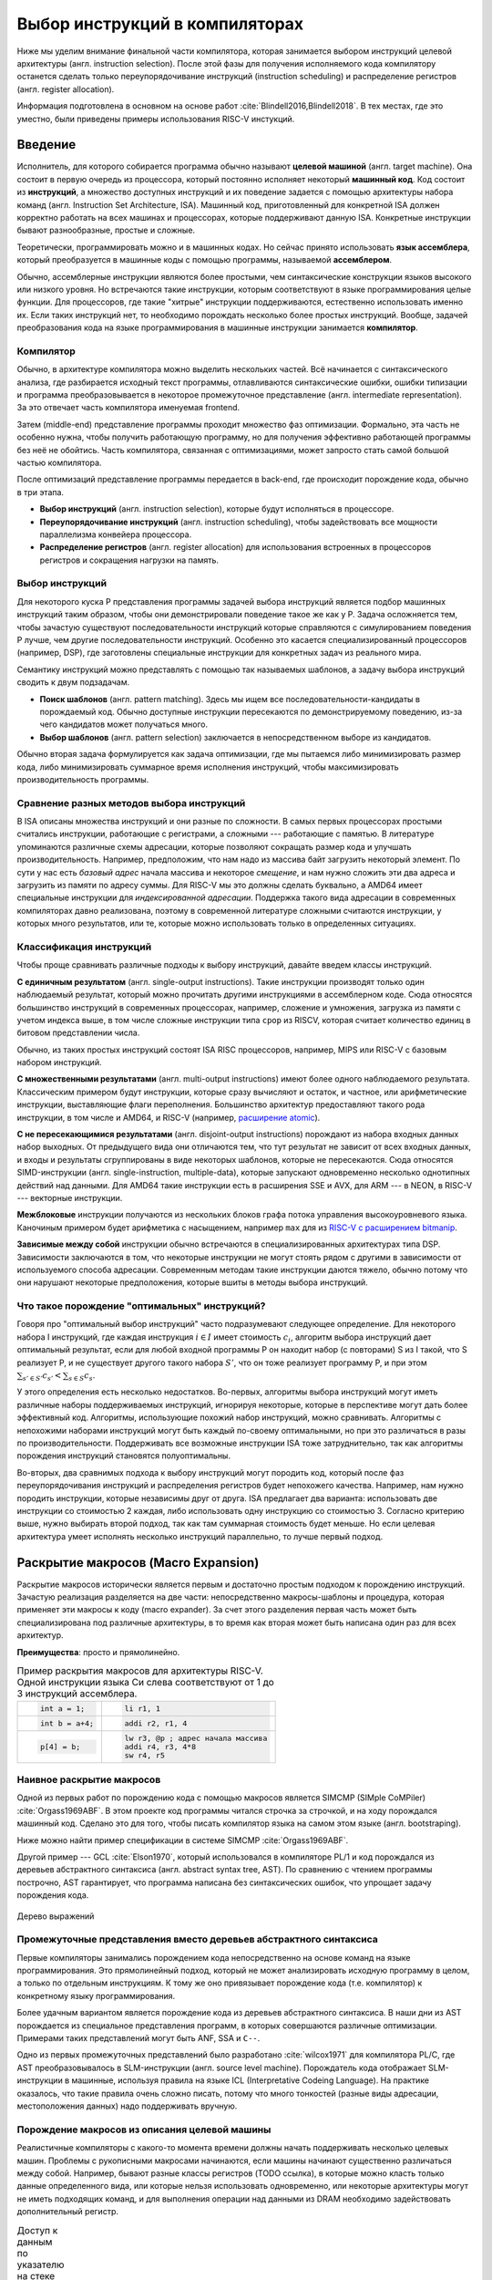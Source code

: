 *******************************
Выбор инструкций в компиляторах
*******************************

Ниже мы уделим внимание финальной части компилятора, которая занимается выбором инструкций целевой архитектуры (англ. instruction selection).
После этой фазы для получения исполняемого кода компилятору останется сделать только  переупорядочивание инструкций (instruction scheduling) и распределение регистров (англ. register allocation).

Информация подготовлена в основном на основе работ :cite:`Blindell2016,Blindell2018`.
В тех местах, где это уместно, были приведены примеры использования RISC-V инстукций.


Введение
========


Исполнитель, для которого собирается программа обычно называют **целевой машиной** (англ. target machine).
Она состоит в первую очередь из процессора, который постоянно исполняет некоторый **машинный код**. Код состоит из **инструкций**, а множество доступных инструкций и их поведение задается с помощью  архитектуры набора команд (англ. Instruction Set Architecture, ISA).
Машинный код, приготовленный для конкретной ISA должен корректно работать на всех машинах и процессорах, которые поддерживают данную ISA. Конкретные инструкции бывают разнообразные, простые и сложные.

Теоретически, программировать можно и в машинных кодах. Но сейчас принято использовать **язык ассемблера**, который преобразуется в машинные коды с помощью программы, называемой **ассемблером**.


Обычно, ассемблерные инструкции являются более простыми, чем синтаксические конструкции языков высокого или низкого уровня.
Но встречаются такие инструкции, которым соответствуют в языке программирования целые функции.
Для процессоров, где такие "хитрые" инструкции поддерживаются, естественно использовать именно их. Если таких инструкций нет, то необходимо порождать несколько более простых инструкций.
Вообще, задачей преобразования кода на языке программирования в машинные инструкции занимается **компилятор**.

Компилятор
----------

Обычно, в архитектуре компилятора можно выделить нескольких частей.
Всё начинается с синтаксического анализа, где разбирается исходный текст программы, отлавливаются синтаксические ошибки, ошибки типизации и программа преобразовывается в некоторое промежуточное представление (англ. intermediate representation). За это отвечает часть компилятора именуемая frontend.

Затем (middle-end) представление программы проходит множество фаз оптимизации.
Формально, эта часть не особенно нужна, чтобы получить работающую программу, но для получения эффективно работающей программы без неё не обойтись. Часть компилятора, связанная с оптимизациями, может запросто стать самой большой частью компилятора.

После оптимизаций представление программы передается в back-end, где происходит порождение кода, обычно в три этапа.

* **Выбор инструкций** (англ. instruction selection), которые будут исполняться в процессоре.
* **Переупорядочивание инструкций** (англ. instruction scheduling), чтобы задействовать все мощности параллелизма конвейера процессора.
* **Распределение регистров** (англ. register allocation) для использования встроенных в процессоров регистров и сокращения нагрузки на память.


Выбор инструкций
----------------

Для некоторого  куска P представления программы задачей выбора инструкций является подбор машинных инструкций таким образом, чтобы они демонстрировали поведение такое же как у P.
Задача осложняется тем, чтобы зачастую существуют последовательности инструкций которые справляются с симулированием поведения P лучше, чем другие последовательности инструкций.
Особенно это касается специализированный процессоров (например, DSP), где заготовлены специальные инструкции для конкретных задач из реального мира.

Семантику инструкций можно представлять с помощью так называемых шаблонов, а задачу выбора инструкций сводить к двум подзадачам.

* **Поиск шаблонов** (англ. pattern matching). Здесь мы ищем все последовательности-кандидаты в порождаемый код. Обычно доступные  инструкции пересекаются по демонстрируемому поведению, из-за чего кандидатов может получаться много.
* **Выбор шаблонов** (англ. pattern selection) заключается в непосредственном выборе из кандидатов.

Обычно вторая задача формулируется как задача оптимизации, где мы пытаемся либо минимизировать размер кода, либо минимизировать суммарное время исполнения инструкций, чтобы максимизировать производительность программы.



Сравнение разных методов выбора инструкций
------------------------------------------

В ISA описаны множества инструкций и они разные по сложности.
В самых первых процессорах простыми считались инструкции, работающие с регистрами, а сложными --- работающие с памятью.
В литературе упоминаются различные схемы адресации, которые позволяют сокращать размер кода и улучшать производительность.
Например, предположим, что нам надо из массива байт загрузить некоторый элемент. По сути у нас есть *базовый адрес* начала массива и некоторое *смещение*, и нам нужно сложить эти два адреса и загрузить из памяти по адресу суммы. Для RISC-V мы это должны сделать буквально, а AMD64 имеет специальные инструкции для *индексированной адресации*.
Поддержка такого вида адресации в современных компиляторах давно реализована, поэтому в современной литературе сложными считаются инструкции, у которых много результатов, или те, которые можно использовать только в определенных ситуациях.



Классификация инструкций
------------------------

Чтобы проще сравнивать различные подходы к выбору инструкций, давайте введем классы инструкций.

**С единичным результатом** (англ. single-output instructions).
Такие инструкции производят только один наблюдаемый результат, который можно прочитать другими инструкциями в ассемблерном коде.
Сюда относятся большинство инструкций в современных процессорах, например, сложение и умножения, загрузка из памяти с учетом индекса выше, в том числе сложные инструкции типа ``cpop`` из RISCV, которая считает количество единиц в битовом представлении числа.

Обычно, из таких простых инструкций состоят ISA RISC процессоров, например, MIPS или RISC-V с базовым набором инструкций.

**С множественными результатами** (англ. multi-output instructions) имеют более одного наблюдаемого результата. Классическим примером будут инструкции, которые сразу вычисляют и остаток, и частное, или арифметические инструкции, выставляющие флаги переполнения.
Большинство архитектур предоставляют такого рода инструкции, в том числе и AMD64, и RISC-V (например,  `расширение atomic <https://msyksphinz-self.github.io/riscv-isadoc/html/rv64a.html>`_).


**С не пересекающимися результатами** (англ. disjoint-output instructions) порождают из набора входных данных набор выходных.
От предыдущего вида они отличаются тем, что тут результат не зависит от всех входных данных, и входы и результаты сгруппированы в виде некоторых шаблонов, которые не пересекаются.
Сюда относятся SIMD-инструкции (англ. single-instruction, multiple-data), которые запускают одновременно несколько однотипных действий над данными.
Для AMD64 такие инструкции есть в расширения SSE и AVX, для ARM --- в NEON, в RISC-V --- векторные инструкции.

**Межблоковые** инструкции получаются из нескольких блоков графа потока управления высокоуровневого языка.
Каночиным примером будет арифметика с насыщением, например ``max`` для из `RISC-V с расширением bitmanip <https://github.com/riscv/riscv-bitmanip/blob/main/bitmanip/insns/max.adoc>`_.

**Зависимые между собой** инструкции обычно встречаются в специализированных архитектурах типа DSP. Зависимости заключаются в том, что некоторые инструкции не могут стоять рядом с другими в зависимости от используемого способа адресации.
Современным методам такие инструкции даются тяжело, обычно потому что они нарушают некоторые предположения, которые вшиты в методы выбора инструкций.



Что такое порождение "оптимальных" инструкций?
----------------------------------------------

Говоря про "оптимальный выбор инструкций" часто подразумевают следующее определение. Для некоторого набора I инструкций, где каждая инструкция :math:`i\in I` имеет стоимость :math:`c_i`, алгоритм выбора инструкций дает оптимальный результат, если для любой входной программы P он находит набор (с повторами) S из I такой, что S реализует P, и не существует другого такого набора :math:`S'`, что он тоже реализует программу P, и
при этом :math:`\sum_{s' \in S'} c_{s'} < \sum_{s \in S} c_s`.

У этого определения есть несколько недостатков. Во-первых, алгоритмы выбора инструкций могут иметь различные наборы поддерживаемых инструкций, игнорируя некоторые, которые в перспективе могут дать более эффективный код.
Алгоритмы, использующие похожий набор инструкций, можно сравнивать.
Алгоритмы с непохожими наборами инструкций могут быть каждый по-своему оптимальными, но при это различаться в разы по производительности.
Поддерживать все возможные инструкции ISA тоже затруднительно, так как алгоритмы порождения инструкций становятся полуоптимальны.


Во-вторых, два сравнимых подхода к выбору инструкций могут породить код, который после фаз переупорядочивания инструкций и распределения регистров будет непохожего качества.
Например, нам нужно породить инструкции, которые независимы друг от друга.
ISA предлагает два варианта: использовать две инструкции со стоимостью 2 каждая, либо использовать одну инструкцию со стоимостью 3.
Согласно критерию выше, нужно выбирать второй подход, так как там суммарная стоимость будет меньше.
Но если целевая архитектура умеет исполнять несколько инструкций параллельно, то лучше первый подход.




Раскрытие макросов (Macro Expansion)
====================================

Раскрытие макросов исторически является первым и достаточно простым подходом к порождению инструкций.
Зачастую реализация разделяется на две части: непосредственно макросы-шаблоны и процедура, которая применяет эти макросы к коду (macro expander).
За счет этого разделения первая часть может быть специализирована под различные архитектуры, в то время как вторая может быть написана один раз для всех архитектур.


**Преимущества**: просто и прямолинейно.

.. table:: Пример раскрытия макросов для архитектуры RISC-V. Одной инструкции языка Си слева соответствуют от 1 до 3 инструкций ассемблера.

 +---------------------+----------------------------------------------+
 | .. code-block:: c   |  .. code-block:: none                        |
 |                     |                                              |
 |     int a = 1;      |      li r1, 1                                |
 +---------------------+----------------------------------------------+
 | .. code-block:: c   |  .. code-block:: none                        |
 |                     |                                              |
 |     int b = a+4;    |      addi r2, r1, 4                          |
 +---------------------+----------------------------------------------+
 | .. code-block:: c   |  .. code-block:: none                        |
 |                     |                                              |
 |                     |      lw r3, @p ; адрес начала массива        |
 |     p[4] = b;       |      addi r4, r3, 4*8                        |
 |                     |      sw r4, r5                               |
 +---------------------+----------------------------------------------+

Наивное раскрытие макросов
--------------------------

Одной из первых работ по порождению кода с помощью макросов является SIMCMP (SIMple CoMPiler) :cite:`Orgass1969ABF`.
В этом проекте код программы читался строчка за строчкой, и на ходу порождался машинный код. Сделано это для того, чтобы писать компилятор языка на самом этом языке (англ. bootstraping).

Ниже можно найти пример спецификации в  системе SIMCMP :cite:`Orgass1969ABF`.

.. code-block:: text
    :caption: Объявление макроса в  SIMCMP.

    * = CAR.*.
        I = CDR('21)
        CDR('11) = CAR(I).
    .X

.. code-block:: text
    :caption: Строка программы, которую компилируем.

    A = CAR B.

.. code-block:: text
    :caption: Порожденный код

    I = CDR(38)
    CDR(36) = CAR(I)





Другой пример --- GCL :cite:`Elson1970`, который использовался в компиляторе PL/1 и код порождался из деревьев абстрактного синтаксиса (англ. abstract syntax tree, AST).
По сравнению с чтением программы построчно, AST гарантирует, что программа написана без синтаксических ошибок, что упрощает задачу порождения кода.

.. figure:: images/sel1.png
    :alt: Base Mesh + 128x128 Texture (334 KB)
    :width: 150
    :align: center

    Дерево выражений

.. code-block:: asm
    :caption:
        Пример кода на RISCV для простого выражения и его схема компиляции для RISC-V.
        Значения переменных ``a`` и ``b`` хранятся в регистрах ``r1`` и ``r2`` соответственно.

    add t0, r1, r2
    mulw t0, t0, 2


.. .. comment::
..     Example of a teddy bear model at different resolutions of the
..     progressive format (1 draw call) and its original format (16 draw
..     calls). The size in KB assumes downloading progressively, |eg|
..     :num:`fig-cc-teddy-100`'s size includes lower-resolution textures.


Промежуточные представления вместо деревьев абстрактного синтаксиса
--------------------------------------------------------------------------------------------

Первые компиляторы занимались порождением кода непосредственно на основе команд на языке программирования.
Это прямолинейный подход, который не может анализировать исходную программу в целом, а только по отдельным инструкциям.
К тому же оно привязывает порождение кода (т.е. компилятор) к конкретному языку программирования.

Более удачным вариантом является порождение кода из деревьев абстрактного синтаксиса.
В наши дни из AST порождается из специальное представления программ, в которых совершаются различные оптимизации.
Примерами таких представлений могут быть ANF, SSA и ``C--``.

Одно из первых промежуточных представлений было разработано :cite:`wilcox1971`
для компилятора PL/C, где AST преобразовывалось в SLM-инструкции (англ. source level machine).
Порождатель кода отображает SLM-инструкции в машинные, используя правила на языке ICL (Interpretative Codeing Language).
На практике оказалось, что такие правила очень сложно писать, потому что много тонкостей (разные виды адресации, местоположения данных) надо поддерживать вручную.


.. code-block:: none
    :caption:
        Макрос для сложения чисел на языке ICL :cite:`wilcox1971`
    :emphasize-lines: 0

    ADDB BR A,ADDB1      Если A в регистре, переход на ADDB1
         BR B,ADDB2      Если B в регистре, переход на ADDB2
         LGPR A          Породить код, загружающий A в регистр

    ADDB1 BR B,ADDB3     Если B в регистре, переход на ADDB3
          GRX A,A,B      Породить A+B
          B ADDB4        Слияние

    ADDB3 GRR AR,A,B     Породить A+B
    ADDB4 FREE B         Освободить ресурсы, связанные с B
    ADDB5 POP 1          Удалить дескриптор для B со стэка
          EXIT

    ADDB2 GRI A,B,A      Породить A+B
          FREE A         Освободить ресурсы, связанные с A
          SET A,B        Удалить дескриптор для A со стэка
          B ADDB5        Слияние


Порождение макросов из описания целевой машины
----------------------------------------------

Реалистичные компиляторы с какого-то момента времени должны начать поддерживать несколько целевых машин.
Проблемы с рукописными макросами начинаются, если машины начинают существенно различаться между собой.
Например, бывают разные классы регистров (TODO ссылка), в которые можно класть только данные определенного вида,
или которые нельзя использовать одновременно,
или некоторые архитектуры могут не иметь подходящих команд, и для выполнения операции над данными из DRAM необходимо задействовать дополнительный регистр.

.. table:: Доступ к данным по указателю на стеке для RISC-V64 и AMD64

 +-----------------------------------------------------+
 | .. code-block:: c                                   |
 |    :caption: Код на Си                              |
 |                                                     |
 |    x = *a;                                          |
 |                                                     |
 +-----------------------------------------------------+
 | .. code-block:: asm                                 |
 |    :caption: AMD64                                  |
 |                                                     |
 |    ; AMD64                                          |
 |    mov  8(%rsp), %rax                               |
 |                                                     |
 |    ; RISCV64                                        |
 |    addi t0, sp, 8                                   |
 |    lw a0, t0                                        |
 +-----------------------------------------------------+

В примере выше мы обращаемся к элементу на расстоянии 8 байт от вершины стека.
В архитектуре AMD64 мы можем сделать это непосредственно, в RISCV64 необходимо пользоваться промежуточным регистром.
При генерации кода с помощью макросов приходится одновременно заниматься и распределением регистров, что усложняется задачу порождения оптимального кода.


Писать макросы руками сложно, хотелось бы иметь генератор, который по описанию машины порождает соответствующие макросы.
Одна из первых попыток :cite:`Miller1971` сделать это была система Dmacs.
Она предлагала два проприетарных языка: первый (Machine-Independent Macro Language (MIML))
определят 2-адресные команды, которые являлись представлением программы, а второй (Object Machine Macro Language (OMML)) декларативный язык использовался, чтобы преобразовывать MIML команды в ассемблерный код.

.. code-block:: none
    :caption:
        Представление арифметического выражения  A[I] = B + C[J] * D с помощью команд MIML.
        Команда SS используется, чтобы переслать данные между разными источниками.
        На аргументы ссылаются либо по имени, либо по номеру строки, где он использовался.
    :emphasize-lines: 0

    1: SS C,J
    2: IMUL 1,D
    3: IADD 2,B
    4: SS A,I
    5: ASSG 4,3

.. code-block:: none
    :caption:
        Часть описания компьютера IBM-360 на языке OMML :cite:`Miller1971`.
        Команда `rclass` описывает виды регистров, а `rpath` ---  разрешенные способы пересылки между видами регистров и памятью.

    rclass REG:  r2, r3, r4, r5, r6
    rclass FREG: fr0, fr2, fr4, fr6
    ...
    rpath WORD -> REG:    L  REG,WORD
    rpath REG  -> WORD:  ST  REG,WORD
    rpath FREG -> WORD:  LE FREG,WORD
    rpath WORD -> FREG: STE FREG,WORD
    ...
    ISUB s1 ,s2
    from REG(s1),REG(s2) emit SR s1 ,s2
    from REG(s1),WORD(s2) emit S s1 ,s2
    resultresultREG(s1)
    REG(s2)
    FMUL m1, m2 (commutative)
    from FREG(m1),FREG(m2) emit MER m1 ,m2
    from FREG(m1),WORD(m2) emit ME m1 ,m2
    resultresultFREG(m1)
    FREG(m1)


.. Раздел про further improvements  из дисера надо бы выкинуть


Использование peephole-оптимизаций
----------------------------------

Основным недостатком подхода на основе раскрытия макросов является то,
что отдельные части IR раскрываются без учета рядом находящихся частей IR.
Попытаться обойти этот недостаток можно с помощью peephole (в перевода на русский --- "глазок") оптимизаций.
Их суть заключается в том, что выбирается "окно" небольшого размера, которое двигают по порожденному коду и пытаются объединить видимые инструкции.
Данный метод может применяться и в отрыве от выбора инструкций, к уже порожденному коду.
Одним из самых известных применений являются "супер оптимизаторы" :cite:`Massalin1987`, например ``Souper`` :cite:`Souper2018`.
Идея подхода заключается кодировании семантики текущего набора инструкций в представление, понятное SMT-решателям, и затем нахождение минимальной программы с такой же семантикой с помощью синтеза программ (англ. Counter Example Guided Inductive Synthesis, CEGIS).
К сожалению, Souper поддерживает набор инструкций размером только в несколько десятков, и масштабирование этого подхода на разнообразные архитектуры является предметом дальнейших исследований.


Оптимизации методом peephole можно использовать :cite:`Davidson1984` и в контексте выбора инструкций, такой подход используется в компиляторе GCC :cite:`Stallman1988`.
Суть подхода заключается в том, что раскрытие макросов порождает не код целевой машины, а некоторое описание на языке RTL (англ. Register Transfer List).
В примере ниже трехадресная инструкций сложения складывает константу imm с регистром :math:`r_s` и сохраняет результат в :math:`r_d`, выставляя флаг нуля :math:`Z`.

.. math::

       RTL(add) =
            \begin{cases}
                r_d & \leftarrow r_s + imm \\
                Z   & \leftarrow (r_s + imm) \Leftrightarrow 0
            \end{cases}

В предлагаемом подходе представление программы с помощью правил RTL превращается в описание "эффекта" этой программы.
В отличие других подходов на основе макросов распределения регистров не происходит.
Все используемые регистры --- виртуальные, предполагается, что их бесконечно много.
После раскрытия макросов и до распределения регистров запускается так называемый комбинатор (англ. combiner), который пытается объединить несколько RTL описаний в большее RTL-описание, соответствующее какой-то инструкции целевой архитектуры.
Чтобы такой подход работал, надо поддерживать инвариант, что все RTL-описания выразимы с помощью одной инструкции целевой архитектуры.

Теоретически, такой подход позволяет порождать код, рассматривая не одну команду языка программирования, а сразу несколько, даже лежащих в разных блоках потока управления.
Сложность порожденных инструкций сильно зависит от размера "окна" оптимизатора, так, например, не получится породить инструкции, соответствующие трём RTL, если мы смотрим только на два RTL.


Покрытие деревьев
=================

Одним из основных ограничений раскрытия макросов является то, что в нём порождается код, рассматривая только одну инструкцию или только один узел промежуточного представления.
Из-за этого порождается код плохого качества.
Другой сложностью является то, что поиск кандидатов в порожденный код и выбор наилучшего осуществляется за один шаг, что делает задачу исследования разных комбинаций инструкций затруднительной.
Эти недостатки решает порождение кода с помощью деревьев.

Суть идеи заключается в том, что нам дано некоторое дерево, которое представляется собой программы, а также некоторый шаблон древовидных шаблонов (англ. pattern).
Задача порождения кода сводится к задаче покрытия нашего дерева подмножеством этих шаблонов оптимальным образом,
т.е. задача разбивается на поиск всех возможных покрытий и выбор оптимального покрытия шаблонами-образцами.
Для большинства архитектур шаблоны будут пересекаться, и поэтому различных покрытий будет много.
Обычно, мы будет стараться воспользоваться минимальным количеством шаблонов:

* Предпочитая крупные шаблоны мы будет использовать специализированные инструкции, которые, как правило, исполняются быстрее.
* С меньшим количеством шаблонов они будут меньше пересекаться, а значит меньше данных будет пересчитываться заново, что приведет к улучшению производительности и размера кода.

В общем случае, оптимальное решение сводится  к минимизации не количества использованных шаблонов, а к снижению суммарной *стоимости* этих шаблонов,
хотя существует сильная корреляция между количеством шаблонов и их суммарной стоимостью.
Также стоит отметить, что выбор оптимальных шаблонов не всегда приводит к оптимальному коду (в том числе из-за участия других фаз компиляции).
Но постановка задачи выбора оптимального покрытия шаблонами, гораздо менее спорна, чем задача порождения эффективного кода,
так как мы всегда выбираем из фиксированного набора шаблонов, порожденных из ISA.


.. code-block:: c
    :caption: Пример кода на Си

    x = A[i + 1];

Пример: простое выражение, которое загружает по индексу i+1 из массива чисел A.
Предполагается, что индекс i находится в регистре, ``A`` --- в памяти, а числе 8байтные.
Всего три полных покрытия дерева шаблонами:
:math:`\{ m_1, \dots, m_7, m_9 \}`,
:math:`\{ m_1, \dots, m_5, m_8, m_9 \}` и
:math:`\{ m_1, \dots, m_5, m_{10} \}`,


.. code-block:: text
    :caption: Инструкции-шаблоны, построенные на основе ISA. Астериск обозначает взятие из памяти по адресу.

    mv r <- var
    add r <- s + t
    mul r <- s × t
    muladd r <- s × t + u
    load r <- ∗s
    maload r <- ∗(s × t + u)

.. figure:: images/sel2covering.png
    :align: center

    Дерево выражений и его покрытие шаблонами
..  :alt: Base Mesh + 128x128 Texture (334 KB)    :width: 200




Использование синтаксического анализа
-------------------------------------

В попытке преодолеть "наколеночность" методов с раскрытием макросов, были предложены подходы к выбору инструкций с использованием формализмов.
Одним из них может быть использование формальных грамматик и подходов на основе синтаксического анализа языков.
Было предложено :cite:`GlanvilleGraham1978` описывать промежуточное представление программы с помощью контекстно-свободных грамматик, где правила  аргументирована стоимостью операций и некоторым действием (англ. action code), которое будет заниматься непосредственно порождением кода.


.. table:: Грамматика для порождения кода для арифметических выражений

    +------------------------+------------+-------------------------+
    + Инструкция             + Стоимость  + Действие                +
    +------------------------+------------+-------------------------+
    + r1 <- r1 + r2          + 1          + emit ``add r1,r1,r2``   +
    +------------------------+------------+-------------------------+
    + r1 <- r1 × r2          + 1          + emit ``mul r1,r1,r2``   +
    +------------------------+------------+-------------------------+
    + r3  <- Int             + 1          + emit ``li r1, I``       +
    +------------------------+------------+-------------------------+

В грамматике используются так называемые терминальные символы (в нашем примере названия арифметических действий и числа),
и нетерминальные символы (названия регистров-локаций)


.. figure:: images/Expr_parsing1.png
    :width: 150
    :align: center

    Пример выражения, для которого будем порождать инструкции с помощью синтаксического анализа


Во время анализа на стеке накапливаются текущие терминалы и нетерминалы.
После получения  нового терминала и добавления его на стек, анализатор может сделать два действия:

* shift --- продолжить чтение терминалов и оставив стек без изменений;
* reduce --- выбрать правило грамматики, снять с вершины стека нетерминалы из правой части правила, и заменить на левую часть правила; вместе с этим сгенерировать некоторый код на ассемблере.

Таким образом для входа :math:`a+b*c`, где :math:`a,b,c` --- целые числа, мы породим примерно такой код, совершив следующие действия:
:math:`s\ r_3\ s\ s\ r_3\ s\ s\ r_3\ r_2\ r_1`, где :math:`s` --- shift, а :math:`r_N` --- reduce по правилу N.

.. code::

    li  R1, a
    li  R2, b
    mul R1, R1, R2
    li  R3, c
    add R1, R1, R3

В правилах у регистров есть индексы, которые позволяют выражать случаи, когда вход и выход инструкций приходятся на один и тот же регистр.

Основной сложностью такого вида синтаксического анализа, является то, что не всегда очевидно, когда предпочитать shift, а когда reduce.
Обычно это решается переписыванием грамматики так, чтобы конфликтные случаи не случались.
Но для больших грамматик делать это вручную затруднительно.
В изначальном подходе конфликт между shift и reduce всегда разрешался в пользу shift, а если на стеке получалось слишком много терминалов, то применялись ad hoc правила, чтобы сгенерировать код как-нибудь и исправить (почти) аварийное состояние.
В случае reduce/reduce конфликта, выглядит разумным пытаться применить самое длинное правило.
(Случаи, когда два правила одинаковой длины конфликтуют, можно задетектировать до запуска синтаксического анализа.)

**Преимущества**. В процессе синтаксического анализ снизу вверх строится таблица состояний с переходами, которая позволяет вести анализ за время пропорциональное размеру входа. Также такой вид синтаксического анализа выступает в роли формальной теории, чтобы, например, обосновывать полноту грамматики инструкций

**Недостатки**. Во-первых, из-за использования грамматик в момент синтаксического анализа мы не имеем доступа к конкретным значениям, например, констант.
Из-за этого невозможно выразить какие-то ограничения на диапазоны констант и т.п. Так же, если инструкции имеют много видов адресации операндов (эта проблема должна обойти RISC-V стороной), то появляется много похожих правил, специализированных под местонахождение операндов.
Так для CISC архитектуры VAX, грамматика разрослась до миллионов правил  :cite:`VAX1982`.
Методы рефакторинга и упрощения грамматик известны, но их в данном случае надо применять с осторожностью, чтобы не повредить качеству порождаемого кода.

В контексте RISC-V можно привести такой пример. Существуют расширения, которые позволяют сделать
`сложение-со-сдвигом <https://github.com/riscv/riscv-bitmanip/blob/main/bitmanip/insns/sh3add.adoc>`_,
c помощью них можно реализовать умножение на некоторые константы.
Например, можно `mul r0, r1, 9` заменить на `sh3add r0, r1, r1`, за счет соотношения r*9 = r + r lsl 3.

Во-вторых, такой вид синтаксического анализа порождает код для левого операнда, а потом для правого, не откатываясь назад.
Таким образом, код левого операнда не знает о содержимом правого операнда, что может привести к плохому порожденному коду.

.. to do::

    Упомянуть атрибутные грамматики? Леса деревьев?





Порождение кода путём анализа сверху вниз
-----------------------------------------

Анализ сверху вниз вначале выбирает правило порождения кода, а уже потом проталкивает вниз все необходимые ограничения для операндов паттерна.
Таким образом можно выражать, например, ограничения на константы, которые учавсвуют в операндах.
При выборе правила можно не угадать, что приведет к невозможности породить код для операндов. В этих случаях процесс возвращается назад (англ. backtracking) и пробует применить другое правило.
К сожалению большое количество возвратов назад, негативно влияет на производительности, из-за чего и первые испытания такого подхода
:cite:`Newcomer1975`, и последующие :cite:`Nymeyer1996` не сыскали широкого распространения.

Отличительной чертой подходов сверху вниз является сопоставление  представления программы с шаблонами с учетом некоторых аксиом (например, `not (E1<=E2)` заменяется на `E1>E2`, `E+0` на `E`, и т.п.), чтобы получать более эффективный результат.


Отделение сопоставления с образцами-шаблонами и порождения кода
---------------------------------------------------------------

В предыдущих подходах выбор шаблонов и порождение кода делались вместе, что позволяет порождать код за один проход и получать более быстрый компилятор.
Но при этом, при порождении кода сложно учесть влияние разных комбинаций шаблонов.
Поэтому можно исследовать идею разделения фаз покрытия дерева образцами-шаблонами и порождение кода по этим шаблонам.

В литературе также встречаются исследования по оптимизации поиска подходящих шаблонов для дерева.
Они заключаются в сведении задачи сопоставления с образцом к задаче поиска подстроки в строке :cite:`AhoCorasik1975`, также построение таблиц для сопоставления с образцом, и последующее сжатие их.
Основным достижением этих подходов является поиск всех возможных корректных сочетаний шаблонов за линейное время от размера программы.
В данном документе они не освещены.



Динамическое программирование
-----------------------------

С появлением возможности получения всех подходящих сочетаний шаблонов за линейное время, начали появляться идеи выполнения выбора инструкций также за линейное время.
Первые идеи :cite:`Ripken1977` использования динамического программирования позже привели к появлению генератора компиляторов Twig :cite:`Aho1989`, которые принимал на вход описание архитектуры на языке CGL (Code Generator Language) и дерево компилируемой программы,
и порождал код за три прохода.

* Проход сверху вниз, который находил для каждого узла дерева множества подходящих шаблонов.
* Снизу вверх вычислялась стоимость выбора соответствующего шаблона для каждого узла.
* Последний проход сверху вниз выбирал покрытие наименьшей стоимости, и по дороге порождал код.

Такой подход имеет преимущества, по сравнению с подходом на основе синтаксического LR анализа. Основным является то, что конфликты теперь сами разрешаются путём вычисления стоимости применения конкретных шаблонов. Также описания шаблонов для архитектур становятся существенно короче.

К сожалению, подход динамического программирования предполагает, что задача может быть разбита на подзадачи, которые могут быть решены оптимально по-отдельности, и потом скомбинированы.
На практике, задача порождения кода не обладает такими свойствами.

.. .. comment::

..     Опушено:
..     * BURG
..     * Code Size-Reducing Instruction Selection
..     * Offline Cost Analysis
..     * 3.7 Other Tree-Based Approaches

Ограничения покрытия деревьев
-----------------------------

Основным недостатком работы с деревьями выражений является то, что одинаковые подвыражения должны быть разделены по рёбрам и продублированы при построении дерева.
Такие преобразования известны в литературе как edge splitting и node duplication.
В зависимости от набора инструкций, не разделяя подвыражения можно добивать лучшего качества кода.

В примере ниже общее выражение для вычисления значения t было разделено, что приводит к покрытию m1,...m7,m9 со стоимостью 0+...+0+2+3+5=10.
Если представить дерево как граф без циклов, то его можно покрывать шаблонами m8 и m10, что даст стоимость 0+...+0+4+5=9.


.. table:: Пример. Инструкции и их стоимость. Нотация `*s` означает получения данных по адресу в памяти.

    +--------------------------------+------------+
    + Инструкция                     + Стоимость  +
    +--------------------------------+------------+
    + add r <- s + t                 + 2          +
    +--------------------------------+------------+
    + mul r <- s × t                 + 3          +
    +--------------------------------+------------+
    + addmul r <- (s + t) × u        + 4          +
    +--------------------------------+------------+
    + load r <- * s                  + 5          +
    +--------------------------------+------------+
    + addload r <- * (s + t)         + 5          +
    +--------------------------------+------------+

.. code-block:: c
    :caption: Пример кода на Си для которого будет порождать код с помощью деревьев не вполне эффективно

    t = a + b;
    x = c * t;
    y = *(( int *) t);

.. figure:: images/sel2dag0.png
    :width: 400
    :align: center

    Деревья выражений после совершения деления рёбер (англ. edge splitting).

.. figure:: images/sel2dag1.png
    :alt: Base Mesh + 128x128 Texture (334 KB)
    :width: 300
    :align: center

    Представление программы в виде графа без циклов (вместо деревьев).


Также деревья ограничивают разнообразие поддерживаемых инструкций процессора.
Так как у дереве всегда один корень, то инструкции с большим количеством выходов (англ. multi-output instructions ) не представимы, так как требуют больше одного корня.
Даже инструкции с не пересекающимися выходами непредствимы, так как алгоритм выбора инструкций рассматривает деревья по одному.

В-третьих, представление с помощью деревьев не может моделировать граф потока управления. Цикл for требует циклический путь в графе, что не ложится в деревья. По этой причине представление с помощью деревьев годится только для выбора инструкций внутри базового блока (англ. basic block) графа потока управления.
Это не позволяет выбирать инструкции процессора, которые соответствуют коду сразу в нескольких базовых блоках, что может негативно влиять на производительность.

В итоге, представление с помощью деревьев позволяет получить более качественный код по сравнению с наивным раскрытием макросов, но для современных архитектур инструкций нужны более сложные представления.


Покрытие ациклических графов (DAGов)
====================================

Если ослабить ограничение, что у одного узла дерева --- максимум один родитель, то вместо деревьев мы получим представление с помощью направленных ациклических графов (англ. Directed Acyclic Graph).
За счет наличия нескольких родителей можно представлять значения, которые являются аргументами нескольких других выражений  одновременно.
Шаблонам теперь также разрешено иметь несколько корней, что позволяет осуществить поддержку инструкций со множественными результатами.

Так как DAGи менее ограничительны чем деревья, то для них можно применять новые подходы для порождения кода. Основных два

* Разделить DAG на деревья, породить код и объединить получившиеся результаты.
* Сопоставлять с образцам непосредственно граф, используя алгоритмы изоморфизма графов. В общем случае алгоритмы экспоненциально сложны, но зачастую они работают за линейное время.


Сложность
---------

Задача оптимального порождения кода по представлению в форме DAG NP-полна :cite:`Koes2008`.
Доказать это можно сведя (за полиномиальное время) задачу SAT  к задаче выбора шаблона в DAG .




Жадные подходы
--------------

Порождение кода на основе DAG применяется в компиляторе  LLVM,
но исследование деталей затруднено тем, что основная документация --- исходный код.
Согласно :cite:`Bendersky2013`, порождение кода состоит из последовательного переписываться DAG, где инструкции промежуточного представления заменяются на машинные инструкции.

В LLVM шаблоны-деревья записываются на специальном языке, который компилируются в специальный предметно-ориентированные языки (bytecode), который осуществляет анализ представления программы.
Все шаблоны перед компиляцией сортируются:

* по убыванию сложности, на которую влияет размер паттерна, и специальные константы, которые эвристически  дают приоритет некоторым паттернам;
* по возрастанию стоимости порожденного кода;
* по возрастанию размера подграфа, который покрывается шаблоном.

Так как в шаблонах участвуют только деревья, то инструкции с множественными выходами генерировать не получится, для них нужен отдельный ad hoc алгоритм порождения.
Также, за счет особенностей жадных алгоритмов, они не могут претендовать на оптимальность.

Также в LLVM присутствуют два других подхода к выбору инструкций:
``FastISel`` и ``GlobalISel``, который позволяет порождать также и межблоковые инструкции.


Методы выбора инструкций для DAGов
----------------------------------

Методы можно условно разделить на те, которые адаптируют подходы для деревьев, и на все остальные.
Можно придумывать эвристики, которые преобразуют граф без циклов в деревья так, чтобы затраты на копирование узлов были незначительны или отсутствовали.
Также можно адаптировать методы на основе динамического программирования.

Также существуют методы, специфические для задачи оптимального выбора инструкций для графов без циклов.
Они могут быть основаны на сведение задачи выбора к задаче оптимизации какой-либо предметной области.
Были попытки сведения к задаче линейного программирования,
MWIS (англ. maximum weighted independent set) проблемам,
а также задаче программирования в ограничениях (англ. constraint programming), и др.
В :cite:`Beg2013` исследовалось введение *глобальных ограничений* для решения задачи оптимального порождения кода с помощью программирования в ограничениях, и пришли к выводу, что для простых архитектур (MIPS и ARM) оптимальные решения примерно так же эффективны как и полуоптимальные на основе LLVM.
Скорее всего для RISC-V можно ожидать таких же результатов.




Ограничения покрытия DAGов
--------------------------

Графы без циклов являются обобщением деревьев.
С помощью них можно непосредственно моделировать общие подвыражения, и большее разнообразие инструкций, а именно с множественными выходами и непересекающимися выходами, что существенно улучшает производительность и размеры кода.
Подходы на основе покрытия DAGов сейчас наиболее распространенные.

Цена этому заключается в том, что оптимальный результат больше не получить за линейное время, так как задача становится NP-полной.
В то же время, DAGи недостаточно выразительны, чтобы промоделировать все аспекты программ.
Например, циклы for не представимы как ациклические графы, что не позволяет моделировать инструкции, затрагивающие сразу несколько блоков графа потока управления программ.



Покрытие графов
===============

Некоторые конструкции языков программирования, например циклы, не ложатся в представление с помощью DAGов.
Поэтому существует наиболее общая форма представления программ с помощью графов, где присутствует информация и о данных, и о потоке управления программы.
Порождение инструкций для таких графов называется *глобальным порождением инструкций* (англ. global instruction selection),
потому что учитывается информация не только в одном базовом блоке программы, а в нескольких блоках сразу.
К тому же, появляются возможности передвигать инструкции из одного блока в другой (англ. global code motion),
и выбирать межблоковые инструкции.
Это делает графы наиболее мощным инструментом для порождения кода для архитектур, где много специализированных инструкций (например, различные DSP).

.. code-block:: c
    :caption:
        Пример кода на C, который складывает (с насыщением) массивы A и B, c получением массива C.
        Предполагается, что массивы равной длины, и размер элемента --- 8 байт.
        Переменные ``N`` и ``MAX`` обозначают длину и верхнюю границу.

    int i = 0;
    while (i < N) {
        int a = A[i];
        int b = B[i];
        int c = a + b;
        if (MAX < c)
            c = MAX;
        C[i] = c;
        i++;
    }

.. figure:: images/cfg1satsum.png
    :alt: Base Mesh + 128x128 Texture (334 KB)
    :width: 250
    :align: center

    Граф потока управления для вычисления насыщенной суммы двух массивов.


Пример выше посвящен использованию межблоковых инструкций, а именно операции взятия максимума двух чисел,
доступной в том числе `для RISC-V <https://msyksphinz-self.github.io/riscv-isadoc/html/rvfd.html#fmax-d>`_.
Одна такая инструкция могла бы заменить сравнение с максимумом, ветвление и полностью убрать блок ``b4``, что сократило бы размер кода с 16 до 13 инструкций (почти 25%).

В программе выше также присутствуют четыре сложения, которые не зависят друг от друга.
Если начать передвигать инструкции между блоками, можно добиться применения векторных (или SIMD) инструкции, которая сделает четыре сложения одновременно.
Если затраты на копирование и подготовку данных (англ. data copying ) для векторных инструкций незначительны, то автовекторизация ещё больше сократит затрачиваемые такты.


Решение задачи поиска проверки через изоморфизм графов
------------------------------------------------------

Методы для DAG не масштабируются для графов, поэтому для графов нужны свои алгоритмы поиска подходящих шаблонов.
Для выбора оптимального шаблона можно использовать алгоритмы, подходящие для DAGов.
*Задача изоморфизма графов* проверяет, можно ли исходный грaф поворачивать, перекручивать или зеркально отображать так, чтобы в нём нашелся искомый подграф.
Эта задача является обобщением поиска шаблонов для DAG при наличии разумных ограничений.
Например, шаблоны для коммутативных операций (сложение или умножение) можно зеркально отображать, чтобы операнды поменялись местами, а для вычитания или деления --- нет.

В литературе задача изоморфизма графов встречается в различных областях и известны методы её решения.
Например, алгоритм Ульмана :cite:`Ullmann1976` имеет сложность в худшем случае :math:`O(n!n^2)`,
а алгоритм VF2 :cite:`Cordella2001` --- :math:`O(n!n)`.

Промежуточные представления на основе Sea-of-Nodes
--------------------------------------------------

Функции, так как в них используется граф потока управления, мы вынуждены представлять с помощью графов.
По соглашению, представления для них называются sea-of-nodes.


Static Single Assignment
^^^^^^^^^^^^^^^^^^^^^^^^

Если каждая переменная присваивается только один раз, то можно говорить, что программа находится в SSA-форме :cite:`Cytron1991`.
Проведение оптимизаций в такой форме более удобно, чем без неё.
Например, в программе можно исследовать промежутки активности переменных (англ. live range),
которые неформально обозначают места для в программе, где значения переменных нужны и их нельзя удалять.
Для SSA формы эти промежутки непрерывны и по сути упрощаются до одного промежутка (за счет размножения количества переменных).


В примере ниже приведена реализация и SSA-форма факториала на языке Си.
В ней используются так называемые φ-функции, которые присваивают значение переменной в зависимости от того, из какого блока к данной точке программы пришло исполнение.
На основе SSA-представления функций можно строит SSA-графы :cite:`Gerlek1995`, которые напоминают графы потока данных.
Каждой операции соответствует узел графа, а рёбра обозначают поток данных, игнорируя факты того, что данные могут быть в разных базовых блоках графа потока управления. Такие SSA-графы не являются самостоятельными объектами в компиляторах, их используют вместе с графами потока управления для представления программ.


+------------------------------------------------------------+
|   .. code-block:: C                                        |
|       :caption: Реализация факториала на Си                |
|                                                            |
|       int factorial (int n) {                              |
|         entry:                                             |
|           int f = 1;                                       |
|         head:                                              |
|           if (n <= 1) goto end;                            |
|         body:                                              |
|           f = f * n;                                       |
|           n = n - 1;                                       |
|           goto head;                                       |
|         end:                                               |
|           return f;                                        |
|       }                                                    |
|                                                            |
+------------------------------------------------------------+
|   .. code-block:: C                                        |
|       :caption: Код в SSA форме                            |
|                                                            |
|       int factorial (int n1 ) {                            |
|         entry:                                             |
|           int f1 = 1;                                      |
|         head:                                              |
|           int f2 = φ(f1: entry, f3: body);                 |
|           int n2 = φ(n1: entry, n3: body);                 |
|           if (n2 <= 1) goto end;                           |
|         body:                                              |
|           int f3 = f2 * n2;                                |
|           int n3 = n2 - 1;                                 |
|           goto head;                                       |
|          end:                                              |
|            return f2;                                      |
|        }                                                   |
+------------------------------------------------------------+

.. figure:: images/ssa_graph1.png
    :width: 450
    :align: center

    Пример SSA-графа для факториала

Также существует представление :cite:`Click1995`, объединяющее SSA граф и граф потока управления.
Такое представление используется в *Java Hotspot Server Compiler (JHSC)*, где граф разбивается на, возможно, пересекающиеся деревья выражений.
Корни деревьев выбираются так, чтобы они представляли собой общие подвыражения, или операции у которых есть побочный эффект, который не может быть раскопирован.
А сами деревья выбираются так, чтобы попытаться их представить одной машинной инструкцией. Учитывая, что операции всё ещё представлены деревьями, инструкции с множественными результатами так породить не получится.

.. figure:: images/Click_Paleczny1.png
    :width: 650
    :align: center

    Пример графа Клика-Палечны, соответствующий факториалу.
    Тонкие линии объединяют операции над данными и поток данных.
    Толстые линии обозначают рёбра графа потока управления.
    Пунктирные линии обозначают принадлежность операций блокам.


Универсальное представление
^^^^^^^^^^^^^^^^^^^^^^^^^^^^^^^^^^^^^^^^^^^^^^^^^^^^

Одной из последних работ по выбору инструкций является подход :cite:`Blindell2018` на основе *универсального порождения инструкций* (англ. Universal Instruction Selection).
Оно является дальнейшим усложнением графов Клика-Палечны, что делает его достаточно полным, чтобы на нём проводить выбор инструкций.
В частности, туда  добавляются:

* Операции для явного изменения потока управления в графе потока управления.
* В граф потока данных добавляются узлы для конкретных значений (англ. value nodes), к уже имеющимся узлам для вычислений (англ. computation nodes)
* Операции над данными соединяются с блоками, где они происходят.
* Объявления новых переменных с помощью φ-функций также соединяются с блоками, где они происходят.
* Узлы для конкретных констант, используемых в операциях. Такие узлы раскопируются, если они используются в разных блоках, потому что присутствует ограничение, что одно и то же значение не может быть использовано одновременно в разных блоках.
* Так называемые *state nodes*, которые запрещают переставлять некоторые операции с неявными зависимостями, например, вызовы функций с побочными эффектами
* Номера ребер, чтобы упростить задачу поиска шаблонов в графе, так как при упорядоченных рёбрах она решается эффективнее.

По сравнению с графами Клика-Палечны, в универсальном представлении *все* операции надо потоком данных и управления представлены в виде узлов, что дает больше информации.
Поиск шаблонов осуществляется с помощью изоморфизма графов.
Если для конкретного шаблона находятся несколько подходящих подграфов, то это возможность использования инструкций с дизъюнктными результатами (SIMD или векторные), при условии, что подграфы не пересекаются и нет циклических зависимостей по данным. В предыдущих подходах такое было неосуществимо.

Данный подход был `реализован <https://github.com/unison-code/uni-instr-sel_>`_, как дополнение к LLVM 3.8, и протестирован на DSP процессорах Hexagon.
К сожалению, дело не дошло до реальной практической апробации, по видимому, вместо процессора используется его эмулятор, а оценка качества кода дается только статическим вычислением стоимости.
Апробация подхода для RISC-V --- это задача будущего.


.. figure:: images/UPsetadd.png
    :width: 550
    :align: center

    Пример универсального представления для функции сложения с насыщением.

+------------------------------------------------------------+
|   .. code-block:: C                                        |
|       :caption: Сложение с насыщением в SSA форме          |
|                                                            |
|       int satadd (int s, int t) {                          |
|         entry:                                             |
|           int d1 = s + t;                                  |
|           if (d1 > MAX) goto clamp;                        |
|         clamp:                                             |
|           int d2 = MAX;                                    |
|         end:                                               |
|           int d3 = φ(d3: entry, d2: clamp);                |
|           return d3;                                       |
|       }                                                    |
|                                                            |
+------------------------------------------------------------+

Заключение
=====================================================

Не смотря на полвека исследований алгоритмов порождения инструкций, компиляция в оптимизированный код является всё ещё не до конца решенной задачей.
Существуют разные подходы, каждый из которых не является вполне универсальным.
Из-за этого обход этих недостатков обычно делается с помощью отдельной фазы компиляции.
Например, если выбор SIMD, NEON и векторных инструкций не поддерживается в фазе порождения кода, то стоит добавлять отдельный проходы, которые порождают такие инструкции, часто с помощью так называемых polyhedral оптимизаций, или используя super-word parallelism :cite:`Larsen2000`.

При порождении инструкций для заказных процессоров (англ. Application-specific instruction-set processor, ASIP) задача усложняется другим образом.
Так как в процессор можно добавлять пользовательские инструкции, то шаблоны распознавания инструкций больше не становятся статически известными при сборке компилятора.

Как было уже сказано ранее, оптимальное порождения инструкций должен производится вместе с другими фазами порождения кода.
Переупорядочивание инструкций ради более грамотного использования конвейера особенно актуально для VLIW-процессоров.
Другой проблемой является рематериализация при распределении регистров: иногда значения легче пересчитать заново, чтобы снизить количество занятых регистров и сократить пересылки между процессором и памятью.

Также существуют методы порождения инструкций :cite:`Leather2019`, которые стоят особняком от выше упомянутых, так как они основаны на машинном обучении.








.. _cornell_cs4120: https://www.cs.cornell.edu/courses/cs4120/2023sp/notes.html

.. bibliography::
   :all:
